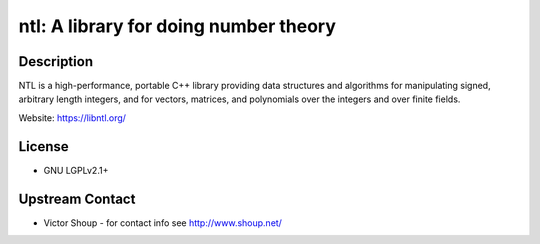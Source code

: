ntl: A library for doing number theory
======================================

Description
-----------

NTL is a high-performance, portable C++ library providing data
structures and algorithms for manipulating signed, arbitrary length
integers, and for vectors, matrices, and polynomials over the integers
and over finite fields.

Website: https://libntl.org/

License
-------

-  GNU LGPLv2.1+


Upstream Contact
----------------

-  Victor Shoup - for contact info see http://www.shoup.net/
